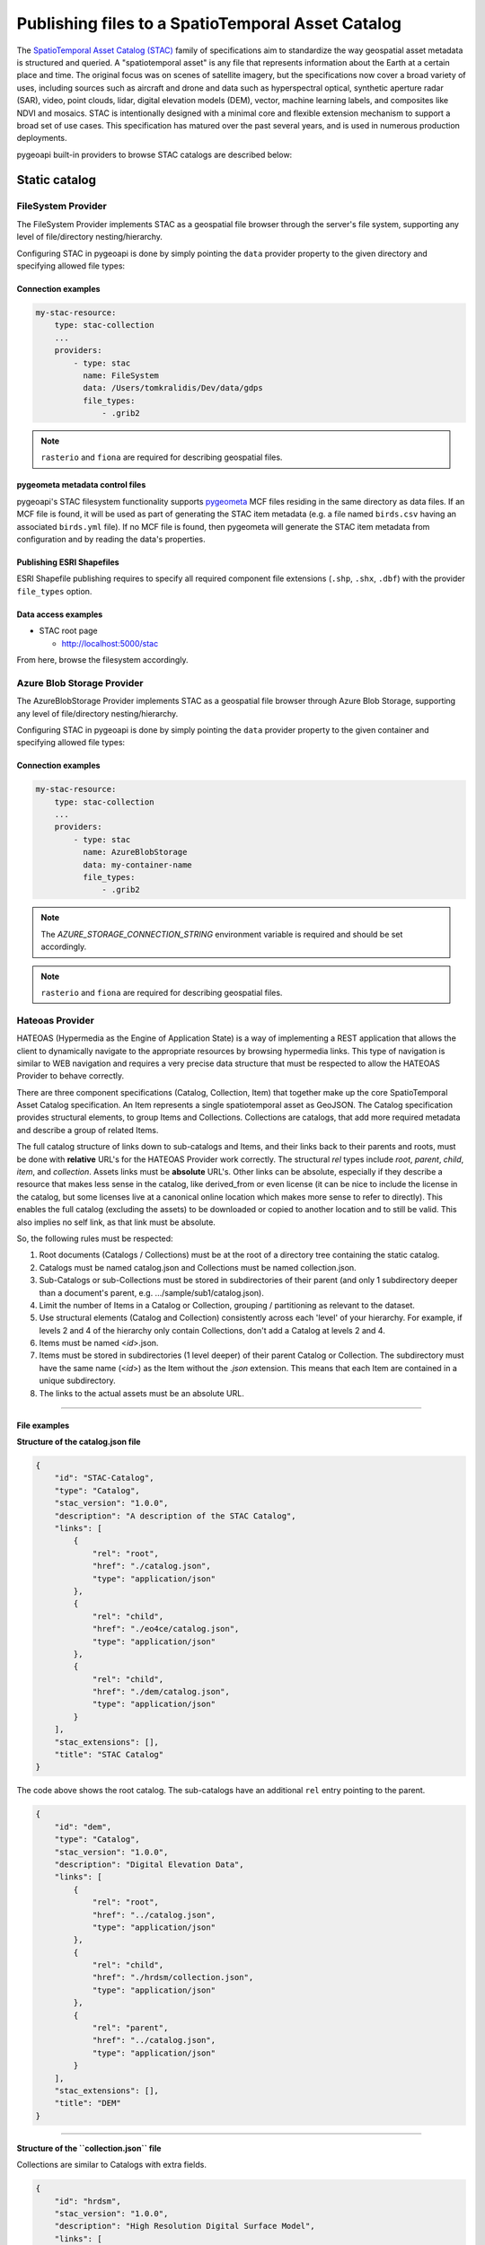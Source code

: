 .. _stac:

Publishing files to a SpatioTemporal Asset Catalog
==================================================

The `SpatioTemporal Asset Catalog (STAC)`_ family of specifications aim to standardize
the way geospatial asset metadata is structured and queried. A "spatiotemporal asset"
is any file that represents information about the Earth at a certain place and time.
The original focus was on scenes of satellite imagery, but the specifications now cover
a broad variety of uses, including sources such as aircraft and drone and data such as
hyperspectral optical, synthetic aperture radar (SAR), video, point clouds, lidar, digital
elevation models (DEM), vector, machine learning labels, and composites like NDVI and
mosaics. STAC is intentionally designed with a minimal core and flexible extension mechanism
to support a broad set of use cases. This specification has matured over the past several
years, and is used in numerous production deployments.

pygeoapi built-in providers to browse STAC catalogs are described below:

Static catalog
--------------

FileSystem Provider
^^^^^^^^^^^^^^^^^^^

The FileSystem Provider implements STAC as a geospatial file browser through the server's file system,
supporting any level of file/directory nesting/hierarchy.

Configuring STAC in pygeoapi is done by simply pointing the ``data`` provider property
to the given directory and specifying allowed file types:

Connection examples
*******************

.. code-block:: yaml

   my-stac-resource:
       type: stac-collection
       ...
       providers:
           - type: stac
             name: FileSystem
             data: /Users/tomkralidis/Dev/data/gdps
             file_types:
                 - .grib2


.. note::
   ``rasterio`` and ``fiona`` are required for describing geospatial files.


pygeometa metadata control files
********************************

pygeoapi's STAC filesystem functionality supports `pygeometa`_ MCF files residing
in the same directory as data files.  If an MCF file is found, it will be used
as part of generating the STAC item metadata (e.g. a file named ``birds.csv``
having an associated ``birds.yml`` file).  If no MCF file is found, then
pygeometa will generate the STAC item metadata from configuration and by
reading the data's properties.

Publishing ESRI Shapefiles
**************************

ESRI Shapefile publishing requires to specify all required component file extensions
(``.shp``, ``.shx``, ``.dbf``) with the provider ``file_types`` option.

Data access examples
********************

* STAC root page

  * http://localhost:5000/stac

From here, browse the filesystem accordingly.

Azure Blob Storage Provider
^^^^^^^^^^^^^^^^^^^^^^^^^^^

The AzureBlobStorage Provider implements STAC as a geospatial file browser through Azure Blob Storage,
supporting any level of file/directory nesting/hierarchy.

Configuring STAC in pygeoapi is done by simply pointing the ``data`` provider property
to the given container and specifying allowed file types:

Connection examples
*******************

.. code-block:: yaml

   my-stac-resource:
       type: stac-collection
       ...
       providers:
           - type: stac
             name: AzureBlobStorage
             data: my-container-name
             file_types:
                 - .grib2


.. note::
   The `AZURE_STORAGE_CONNECTION_STRING` environment variable is required and should be set accordingly.

.. note::
   ``rasterio`` and ``fiona`` are required for describing geospatial files.


Hateoas Provider
^^^^^^^^^^^^^^^^

HATEOAS (Hypermedia as the Engine of Application State) is a way of implementing a REST
application that allows the client to dynamically navigate to the appropriate resources
by browsing hypermedia links. This type of navigation is similar to WEB navigation
and requires a very precise data structure that must be respected to allow the HATEOAS
Provider to behave correctly.

There are three component specifications (Catalog, Collection, Item) that together make
up the core SpatioTemporal Asset Catalog specification. An Item represents a single
spatiotemporal asset as GeoJSON. The Catalog specification provides structural elements,
to group Items and Collections. Collections are catalogs, that add more required metadata
and describe a group of related Items.

The full catalog structure of links down to sub-catalogs and Items, and their links back to
their parents and roots, must be done with **relative** URL's for the HATEOAS Provider work
correctly. The structural *rel* types include *root*, *parent*, *child*, *item*, and
*collection*. Assets links must be **absolute** URL's. Other links can be absolute, especially
if they describe a resource that makes less sense in the catalog, like derived_from or even
license (it can be nice to include the license in the catalog, but some licenses live at a
canonical online location which makes more sense to refer to directly). This enables the
full catalog (excluding the assets) to be downloaded or copied to another location and to
still be valid. This also implies no self link, as that link must be absolute.

So, the following rules must be respected:

1. Root documents (Catalogs / Collections) must be at the root of a directory tree containing the static catalog.

2. Catalogs must be named catalog.json and Collections must be named collection.json.

3. Sub-Catalogs or sub-Collections must be stored in subdirectories of their parent (and only 1 subdirectory deeper than a document's parent, e.g. .../sample/sub1/catalog.json).

4. Limit the number of Items in a Catalog or Collection, grouping / partitioning as relevant to the dataset.

5. Use structural elements (Catalog and Collection) consistently across each 'level' of your hierarchy. For example, if levels 2 and 4 of the hierarchy only contain Collections, don't add a Catalog at levels 2 and 4.

6. Items must be named <*id*>.json.

7. Items must be stored in subdirectories (1 level deeper) of their parent Catalog or Collection. The subdirectory must have the same name (<*id*>) as the Item without the *.json* extension. This means that each Item are contained in a unique subdirectory.

8. The links to the actual assets must be an absolute URL.

-------------

File examples
*************

**Structure of the catalog.json file**

.. code-block:: json

  {
      "id": "STAC-Catalog",
      "type": "Catalog",
      "stac_version": "1.0.0",
      "description": "A description of the STAC Catalog",
      "links": [
          {
              "rel": "root",
              "href": "./catalog.json",
              "type": "application/json"
          },
          {
              "rel": "child",
              "href": "./eo4ce/catalog.json",
              "type": "application/json"
          },
          {
              "rel": "child",
              "href": "./dem/catalog.json",
              "type": "application/json"
          }
      ],
      "stac_extensions": [],
      "title": "STAC Catalog"
  }

The code above shows the root catalog. The sub-catalogs have an additional ``rel`` entry pointing to the parent.

.. code-block:: json

  {
      "id": "dem",
      "type": "Catalog",
      "stac_version": "1.0.0",
      "description": "Digital Elevation Data",
      "links": [
          {
              "rel": "root",
              "href": "../catalog.json",
              "type": "application/json"
          },
          {
              "rel": "child",
              "href": "./hrdsm/collection.json",
              "type": "application/json"
          },
          {
              "rel": "parent",
              "href": "../catalog.json",
              "type": "application/json"
          }
      ],
      "stac_extensions": [],
      "title": "DEM"
  }

-------------------------------------

**Structure of the ``collection.json`` file**

Collections are similar to Catalogs with extra fields.

.. code-block:: json

  {
      "id": "hrdsm",
      "stac_version": "1.0.0",
      "description": "High Resolution Digital Surface Model",
      "links": [
          {
              "rel": "root",
              "href": "../../catalog.json",
              "type": "application/json"
          },
          {
              "rel": "item",
              "href": "./arcticdem-frontiere-0/arcticdem-frontiere-0.json",
              "type": "application/json"
          },
          {
              "rel": "item",
              "href": "./arcticdem-frontiere-9/arcticdem-frontiere-9.json",
              "type": "application/json"
          },
          {
              "rel": "parent",
              "href": "../catalog.json",
              "type": "application/json"
          }
      ],
      "stac_extensions": [],
      "extent": {
          "spatial": {
              "bbox": [
                  [
                      -142.76516601842533,
                      59.65274347822059,
                      -138.41658819177135,
                      69.81052152420365
                  ]
              ]
          },
          "temporal": {
              "interval": [
                  [
                      "2014-09-03T14:00:00Z",
                      "2020-09-28T15:49:00.559166Z"
                  ]
              ]
          }
      },
      "license": "proprietary"
  }


**Structure of the Item ``<id>.json`` file**

The example below shows the content of a file named ``arcticdem-frontiere-0.json``:

.. code-block:: json

  {
      "type": "Feature",
      "stac_version": "1.0.0",
      "id": "arcticdem-frontiere-0",
      "properties": {
          "layer:ids": [
              "dem-hrdsm"
          ],
          "collection": "hrdsm",
          "datetime": "2020-09-28T15:48:56.483794Z"
      },
      "geometry": {
          "type": "Polygon",
          "coordinates": [
              [
                  [
                      -140.27389595735178,
                      59.65274347822059
                  ],
                  [
                      -138.41658819177135,
                      59.65274347822059
                  ],
                  [
                      -138.41658819177135,
                      60.579416456816496
                  ],
                  [
                      -140.27389595735178,
                      60.579416456816496
                  ],
                  [
                      -140.27389595735178,
                      59.65274347822059
                  ]
              ]
          ]
      },
      "links": [
          {
              "rel": "root",
              "href": "../../../catalog.json",
              "type": "application/json"
          },
          {
              "rel": "collection",
              "href": "../collection.json",
              "type": "application/json"
          },
          {
              "rel": "parent",
              "href": "../collection.json",
              "type": "application/json"
          }
      ],
      "assets": {
          "image": {
              "href": "https://example.com/path/to/resource/arcticdem-frontiere-0.tif",
              "type": "image/tiff; application=geotiff; profile=cloud-optimized",
              "roles": []
          }
      },
      "bbox": [
          -140.27389595735178,
          59.65274347822059,
          -138.41658819177135,
          60.579416456816496
      ],
      "stac_extensions": [],
      "collection": "hrdsm"
  }



HATEOAS configuration
*********************

Configuring HATEOAS STAC Provider in pygeoapi is done by simply pointing the ``data`` provider property
to the local directory or remote URL and specifying the root file name (``catalog.json`` or ``collection.json``) in the ``file_types`` property:

Connection examples
*******************

.. code-block:: yaml

   my-remote-stac-resource:
       type: stac-collection
       ...
       providers:
           - type: stac
             name: Hateoas
             data: https://datacube-dev-data-public.s3.ca-central-1.amazonaws.com/catalog/water
             file_types: catalog.json

   my-local-stac-resource:
       type: stac-collection
       ...
       providers:
           - type: stac
             name: Hateoas
             data: tests/stac
             file_types: catalog.json

STAC API
--------

`STAC API`_ support is provided as a wrapper on top of resources that have feature or record providers configured.

To enable STAC API support, configure a resource with a feature or record provider, and set the resource ``type`` to ``stac-collection``:

.. code-block:: yaml

   canada-metadata:
       type: stac-collection
       title:
           en: Open Canada sample data
           fr: Exemple de donn\u00e9es Canada Ouvert
       description:
           en: Sample metadata records from open.canada.ca
           fr: Exemples d'enregistrements de m\u00e9tadonn\u00e9es sur ouvert.canada.ca
       keywords:
           en: 
               - canada
               - open data
           fr: 
               - canada
               - donn\u00e9es ouvertes
       links:
           - type: text/html
             rel: canonical
             title: information
             href: https://open.canada.ca/en/open-data
             hreflang: en-CA
           - type: text/html
             rel: alternate
             title: informations
             href: https://ouvert.canada.ca/fr/donnees-ouvertes
             hreflang: fr-CA
       extents:
           spatial:
               bbox: [-180,-90,180,90]
               crs: http://www.opengis.net/def/crs/OGC/1.3/CRS84
       providers:
           - type: record
             name: TinyDBCatalogue
             data: tests/data/open.canada.ca/sample-records.tinydb
             id_field: externalId
             time_field: created
             title_field: title

STAC API queries will search all feature or record based resources configured as ``stac-collection``.  Results
are decorated with the required STAC elements (unless they already exist).

.. note::

   pygeoapi STAC API support is minimally designed to leverage the OGC API - Features and OGC API - Records
   implementations.  A typical setup would be a features or records backend of STAC Items.  pygeoapi does not
   add or implement any STAC Catalog/Item relationships beyond what is encoded in a STAC resource.


Data access examples
--------------------

* landing page
   
  * http://localhost:5000/stac-api

* query all STAC resources
   
  * http://localhost:5000/stac-api/search

* query features (spatial)

  * http://localhost:5000/stac-api/search?bbox=-142,52,-140,55

* paging

  * http://localhost:5000/stac-api/search?offset=10&limit=10

* query features (temporal)

  * http://localhost:5000/stac-api/search?datetime=2019-11-11T11:11:11Z/..
  * http://localhost:5000/stac-api/search?datetime=2018-11-11T11:11:11Z/2019-11-11T11:11:11Z
  * http://localhost:5000/stac-api/search?datetime=../2019-11-11T11:11:11Z

.. code-block:: bash

   # query features (spatial)
   curl -X POST http://localhost:5000/stac-api/search \
       -H "Content-Type: application/json" \
       -d "{\"bbox\": [-142, 52, -140, 55]}"

   # paging
   curl -X POST http://localhost:5000/stac-api/search \
       -H "Content-Type: application/json" \
       -d "{\"offset\": 10, \"limit\": 10}"

   # query features (temporal)
   curl -X POST http://localhost:5000/stac-api/search \
       -H "Content-Type: application/json" \
       -d "{\"datetime\": \"2019-11-11T11:11:11Z/..\"}"


.. _`SpatioTemporal Asset Catalog (STAC)`: https://stacspec.org
.. _`pygeometa`: https://geopython.github.io/pygeometa
.. _`STAC API`: https://github.com/radiantearth/stac-api-spec
